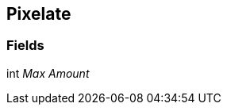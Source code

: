 [#manual/pixelate]

## Pixelate

### Fields

int _Max Amount_::

ifdef::backend-multipage_html5[]
link:reference/pixelate.html[Reference]
endif::[]
